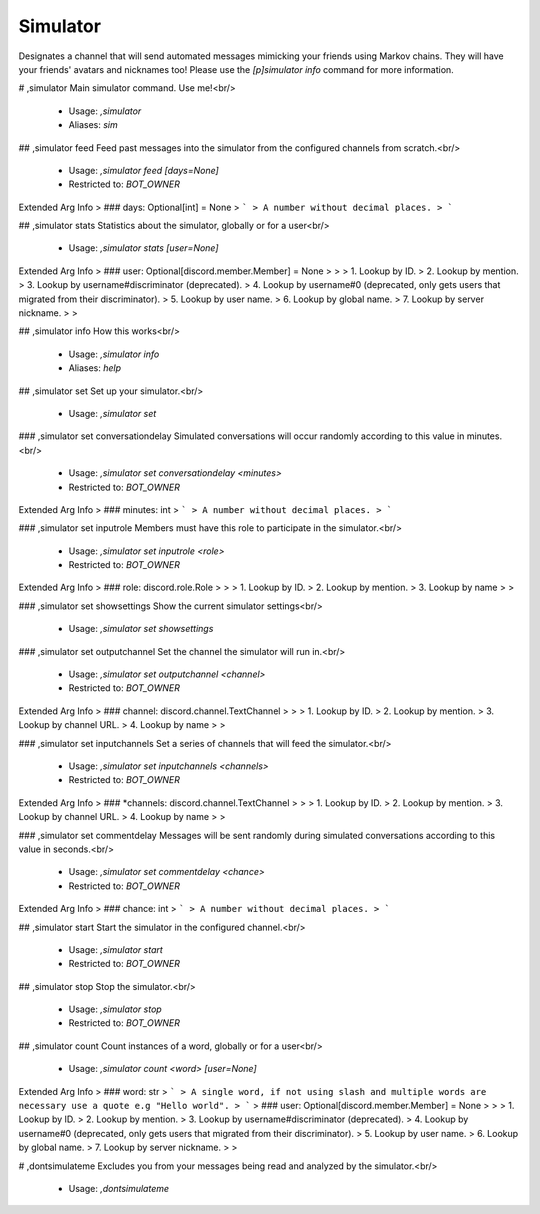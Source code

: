 Simulator
=========

Designates a channel that will send automated messages mimicking your friends using Markov chains. They will have your friends' avatars and nicknames too!
Please use the `[p]simulator info` command for more information.

# ,simulator
Main simulator command. Use me!<br/>
 - Usage: `,simulator`
 - Aliases: `sim`


## ,simulator feed
Feed past messages into the simulator from the configured channels from scratch.<br/>
 - Usage: `,simulator feed [days=None]`
 - Restricted to: `BOT_OWNER`
Extended Arg Info
> ### days: Optional[int] = None
> ```
> A number without decimal places.
> ```


## ,simulator stats
Statistics about the simulator, globally or for a user<br/>
 - Usage: `,simulator stats [user=None]`
Extended Arg Info
> ### user: Optional[discord.member.Member] = None
> 
> 
>     1. Lookup by ID.
>     2. Lookup by mention.
>     3. Lookup by username#discriminator (deprecated).
>     4. Lookup by username#0 (deprecated, only gets users that migrated from their discriminator).
>     5. Lookup by user name.
>     6. Lookup by global name.
>     7. Lookup by server nickname.
> 
>     


## ,simulator info
How this works<br/>
 - Usage: `,simulator info`
 - Aliases: `help`


## ,simulator set
Set up your simulator.<br/>
 - Usage: `,simulator set`


### ,simulator set conversationdelay
Simulated conversations will occur randomly according to this value in minutes.<br/>
 - Usage: `,simulator set conversationdelay <minutes>`
 - Restricted to: `BOT_OWNER`
Extended Arg Info
> ### minutes: int
> ```
> A number without decimal places.
> ```


### ,simulator set inputrole
Members must have this role to participate in the simulator.<br/>
 - Usage: `,simulator set inputrole <role>`
 - Restricted to: `BOT_OWNER`
Extended Arg Info
> ### role: discord.role.Role
> 
> 
>     1. Lookup by ID.
>     2. Lookup by mention.
>     3. Lookup by name
> 
>     


### ,simulator set showsettings
Show the current simulator settings<br/>
 - Usage: `,simulator set showsettings`


### ,simulator set outputchannel
Set the channel the simulator will run in.<br/>
 - Usage: `,simulator set outputchannel <channel>`
 - Restricted to: `BOT_OWNER`
Extended Arg Info
> ### channel: discord.channel.TextChannel
> 
> 
>     1. Lookup by ID.
>     2. Lookup by mention.
>     3. Lookup by channel URL.
>     4. Lookup by name
> 
>     


### ,simulator set inputchannels
Set a series of channels that will feed the simulator.<br/>
 - Usage: `,simulator set inputchannels <channels>`
 - Restricted to: `BOT_OWNER`
Extended Arg Info
> ### *channels: discord.channel.TextChannel
> 
> 
>     1. Lookup by ID.
>     2. Lookup by mention.
>     3. Lookup by channel URL.
>     4. Lookup by name
> 
>     


### ,simulator set commentdelay
Messages will be sent randomly during simulated conversations according to this value in seconds.<br/>
 - Usage: `,simulator set commentdelay <chance>`
 - Restricted to: `BOT_OWNER`
Extended Arg Info
> ### chance: int
> ```
> A number without decimal places.
> ```


## ,simulator start
Start the simulator in the configured channel.<br/>
 - Usage: `,simulator start`
 - Restricted to: `BOT_OWNER`


## ,simulator stop
Stop the simulator.<br/>
 - Usage: `,simulator stop`
 - Restricted to: `BOT_OWNER`


## ,simulator count
Count instances of a word, globally or for a user<br/>
 - Usage: `,simulator count <word> [user=None]`
Extended Arg Info
> ### word: str
> ```
> A single word, if not using slash and multiple words are necessary use a quote e.g "Hello world".
> ```
> ### user: Optional[discord.member.Member] = None
> 
> 
>     1. Lookup by ID.
>     2. Lookup by mention.
>     3. Lookup by username#discriminator (deprecated).
>     4. Lookup by username#0 (deprecated, only gets users that migrated from their discriminator).
>     5. Lookup by user name.
>     6. Lookup by global name.
>     7. Lookup by server nickname.
> 
>     


# ,dontsimulateme
Excludes you from your messages being read and analyzed by the simulator.<br/>
 - Usage: `,dontsimulateme`


